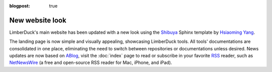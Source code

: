 :blogpost: true

New website look
================

.. post:: 2024-07-26 15:35:33
   :tags: website
   :category: documentation
   :author: Damian

LimberDuck's main website has been updated with a new look using the `Shibuya <https://shibuya.lepture.com>`_ 
Sphinx template by `Hsiaoming Yang <https://github.com/lepture>`_. 

The landing page is now simple and visually appealing, showcasing LimberDuck tools. All tools' documentations are 
consolidated in one place, eliminating the need to switch between repositories or documentations unless desired.
News updates are now based on `ABlog <https://ablog.readthedocs.io>`_, visit the :doc:`index` page to read 
or subscribe in your favorite `RSS <https://en.wikipedia.org/wiki/RSS>`_ reader, such as 
`NetNewsWire <https://netnewswire.com>`_ (a free and open-source RSS reader for Mac, iPhone, and iPad).